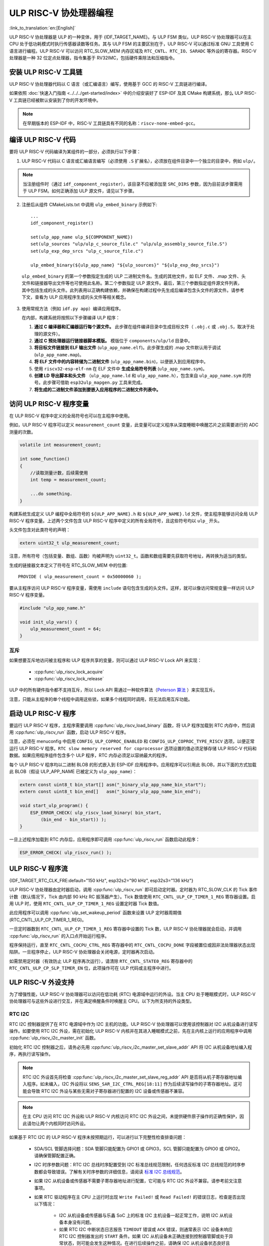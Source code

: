 ULP RISC-V 协处理器编程
==================================

:link_to_translation:`en:[English]`

ULP RISC-V 协处理器是 ULP 的一种变体，用于 {IDF_TARGET_NAME}。与 ULP FSM 类似，ULP RISC-V 协处理器可以在主 CPU 处于低功耗模式时执行传感器读数等任务。其与 ULP FSM 的主要区别在于，ULP RISC-V 可以通过标准 GNU 工具使用 C 语言进行编程。ULP RISC-V 可以访问 RTC_SLOW_MEM 内存区域及 ``RTC_CNTL``、``RTC_IO``、``SARADC`` 等外设的寄存器。RISC-V 处理器是一种 32 位定点处理器，指令集基于 RV32IMC，包括硬件乘除法和压缩指令。

安装 ULP RISC-V 工具链
-----------------------------------

ULP RISC-V 协处理器代码以 C 语言（或汇编语言）编写，使用基于 GCC 的 RISC-V 工具链进行编译。

如果依照 :doc:`快速入门指南 <../../../get-started/index>` 中的介绍安装好了 ESP-IDF 及其 CMake 构建系统，那么 ULP RISC-V 工具链已经被默认安装到了你的开发环境中。

.. note::

    在早期版本的 ESP-IDF 中，RISC-V 工具链具有不同的名称：``riscv-none-embed-gcc``。

编译 ULP RISC-V 代码
-----------------------------

要将 ULP RISC-V 代码编译为某组件的一部分，必须执行以下步骤：

1. ULP RISC-V 代码以 C 语言或汇编语言编写（必须使用 ``.S`` 扩展名），必须放在组件目录中一个独立的目录中，例如 ``ulp/``。

.. note::

    当注册组件时（通过 ``idf_component_register``），该目录不应被添加至 ``SRC_DIRS`` 参数，因为目前该步骤需用于 ULP FSM。如何正确添加 ULP 源文件，请见以下步骤。

2. 注册后从组件 CMakeLists.txt 中调用 ``ulp_embed_binary`` 示例如下::

    ...
    idf_component_register()

    set(ulp_app_name ulp_${COMPONENT_NAME})
    set(ulp_sources "ulp/ulp_c_source_file.c" "ulp/ulp_assembly_source_file.S")
    set(ulp_exp_dep_srcs "ulp_c_source_file.c")

    ulp_embed_binary(${ulp_app_name} "${ulp_sources}" "${ulp_exp_dep_srcs}")

 ``ulp_embed_binary`` 的第一个参数指定生成的 ULP 二进制文件名。生成的其他文件，如 ELF 文件、.map 文件、头文件和链接器导出文件等也可使用此名称。第二个参数指定 ULP 源文件。最后，第三个参数指定组件源文件列表，其中包括生成的头文件。此列表用以正确构建依赖，并确保在构建过程中先生成后编译包含头文件的源文件。请参考下文，查看为 ULP 应用程序生成的头文件等相关概念。

3. 使用常规方法（例如 ``idf.py app``）编译应用程序。

   在内部，构建系统将按照以下步骤编译 ULP 程序：

   1. **通过 C 编译器和汇编器运行每个源文件。** 此步骤在组件编译目录中生成目标文件（ ``.obj.c`` 或 ``.obj.S``，取决于处理的源文件）。

   2. **通过 C 预处理器运行链接器脚本模版。** 模版位于 ``components/ulp/ld`` 目录中。

   3. **将目标文件链接到 ELF 输出文件** (``ulp_app_name.elf``)。此步骤生成的 .map 文件默认用于调试 (``ulp_app_name.map``)。

   4. **将 ELF 文件中的内容转储为二进制文件** (``ulp_app_name.bin``)，以便嵌入到应用程序中。

   5. 使用 ``riscv32-esp-elf-nm`` 在 ELF 文件中 **生成全局符号列表** (``ulp_app_name.sym``)。

   6. **创建 LD 导出脚本和头文件** （``ulp_app_name.ld`` 和 ``ulp_app_name.h``），包含来自 ``ulp_app_name.sym`` 的符号。此步骤可借助 ``esp32ulp_mapgen.py`` 工具来完成。

   7. **将生成的二进制文件添加到要嵌入应用程序的二进制文件列表中。**

.. _ulp-riscv-access-variables:

访问 ULP RISC-V 程序变量
----------------------------

在 ULP RISC-V 程序中定义的全局符号也可以在主程序中使用。

例如，ULP RISC-V 程序可以定义 ``measurement_count`` 变量，此变量可以定义程序从深度睡眠中唤醒芯片之前需要进行的 ADC 测量的次数。

.. code-block:: c

    volatile int measurement_count;

    int some_function()
    {
        //读取测量计数，后续需使用
        int temp = measurement_count;

        ...do something.
    }

构建系统生成定义 ULP 编程中全局符号的 ``${ULP_APP_NAME}.h`` 和 ``${ULP_APP_NAME}.ld`` 文件，使主程序能够访问全局 ULP RISC-V 程序变量。上述两个文件包含 ULP RISC-V 程序中定义的所有全局符号，且这些符号均以 ``ulp_`` 开头。

头文件包含对此类符号的声明：

.. code-block:: c

    extern uint32_t ulp_measurement_count;

注意，所有符号（包括变量、数组、函数）均被声明为 ``uint32_t``。函数和数组需要先获取符号地址，再转换为适当的类型。

生成的链接器文本定义了符号在 RTC_SLOW_MEM 中的位置::

    PROVIDE ( ulp_measurement_count = 0x50000060 );

要从主程序访问 ULP RISC-V 程序变量，需使用 ``include`` 语句包含生成的头文件。这样，就可以像访问常规变量一样访问 ULP RISC-V 程序变量。

.. code-block:: c

    #include "ulp_app_name.h"

    void init_ulp_vars() {
        ulp_measurement_count = 64;
    }

互斥
^^^^^^^

如果想要互斥地访问被主程序和 ULP 程序共享的变量，则可以通过 ULP RISC-V Lock API 来实现：

 * :cpp:func:`ulp_riscv_lock_acquire`
 * :cpp:func:`ulp_riscv_lock_release`

ULP 中的所有硬件指令都不支持互斥，所以 Lock API 需通过一种软件算法（`Peterson 算法 <https://zh.wikipedia.org/wiki/Peterson%E7%AE%97%E6%B3%95>`_ ）来实现互斥。

注意，只能从主程序的单个线程中调用这些锁，如果多个线程同时调用，将无法启用互斥功能。

启动 ULP RISC-V 程序
-------------------------------

要运行 ULP RISC-V 程序，主程序需要调用 :cpp:func:`ulp_riscv_load_binary` 函数，将 ULP 程序加载到 RTC 内存中，然后调用 :cpp:func:`ulp_riscv_run` 函数，启动 ULP RISC-V 程序。

注意，必须在 menuconfig 中启用 ``CONFIG_ULP_COPROC_ENABLED`` 和 ``CONFIG_ULP_COPROC_TYPE_RISCV`` 选项，以便正常运行 ULP RISC-V 程序。``RTC slow memory reserved for coprocessor`` 选项设置的值必须足够存储 ULP RISC-V 代码和数据。如果应用程序组件包含多个 ULP 程序，RTC 内存必须足以容纳最大的程序。

每个 ULP RISC-V 程序均以二进制 BLOB 的形式嵌入到 ESP-IDF 应用程序中。应用程序可以引用此 BLOB，并以下面的方式加载此 BLOB（假设 ULP_APP_NAME 已被定义为 ``ulp_app_name``）：

.. code-block:: c

    extern const uint8_t bin_start[] asm("_binary_ulp_app_name_bin_start");
    extern const uint8_t bin_end[]   asm("_binary_ulp_app_name_bin_end");

    void start_ulp_program() {
        ESP_ERROR_CHECK( ulp_riscv_load_binary( bin_start,
            (bin_end - bin_start)) );
    }

一旦上述程序加载到 RTC 内存后，应用程序即可调用 :cpp:func:`ulp_riscv_run` 函数启动此程序：

.. code-block:: c

    ESP_ERROR_CHECK( ulp_riscv_run() );

ULP RISC-V 程序流
-----------------------

{IDF_TARGET_RTC_CLK_FRE:default="150 kHz", esp32s2="90 kHz", esp32s3="136 kHz"}

ULP RISC-V 协处理器由定时器启动，调用 :cpp:func:`ulp_riscv_run` 即可启动定时器。定时器为 RTC_SLOW_CLK 的 Tick 事件计数（默认情况下，Tick 由内部 90 kHz RC 振荡器产生）。Tick 数值使用 ``RTC_CNTL_ULP_CP_TIMER_1_REG`` 寄存器设置。启用 ULP 时，使用 ``RTC_CNTL_ULP_CP_TIMER_1_REG`` 设置定时器 Tick 数值。

此应用程序可以调用 :cpp:func:`ulp_set_wakeup_period` 函数来设置 ULP 定时器周期值 (RTC_CNTL_ULP_CP_TIMER_1_REG)。

一旦定时器数到 ``RTC_CNTL_ULP_CP_TIMER_1_REG`` 寄存器中设置的 Tick 数，ULP RISC-V 协处理器就会启动，并调用 :cpp:func:`ulp_riscv_run` 的入口点开始运行程序。

程序保持运行，直至 ``RTC_CNTL_COCPU_CTRL_REG`` 寄存器中的 ``RTC_CNTL_COCPU_DONE`` 字段被置位或因非法处理器状态出现陷阱。一旦程序停止，ULP RISC-V 协处理器会关闭电源，定时器再次启动。

如需禁用定时器（有效防止 ULP 程序再次运行），请清除 ``RTC_CNTL_STATE0_REG`` 寄存器中的 ``RTC_CNTL_ULP_CP_SLP_TIMER_EN`` 位，此项操作可在 ULP 代码或主程序中进行。

ULP RISC-V 外设支持
-------------------

为了增强性能，ULP RISC-V 协处理器可以访问在低功耗 (RTC) 电源域中运行的外设。当主 CPU 处于睡眠模式时，ULP RISC-V 协处理器可与这些外设进行交互，并在满足唤醒条件时唤醒主 CPU。以下为所支持的外设类型。

RTC I2C
^^^^^^^^

RTC I2C 控制器提供了在 RTC 电源域中作为 I2C 主机的功能。ULP RISC-V 协处理器可以使用该控制器对 I2C 从机设备进行读写操作。如要使用 RTC I2C 外设，需在初始化 ULP RISC-V 内核并在其进入睡眠模式之前，先在主内核上运行的应用程序中调用 :cpp:func:`ulp_riscv_i2c_master_init` 函数。

初始化 RTC I2C 控制器之后，请务必先用 :cpp:func:`ulp_riscv_i2c_master_set_slave_addr` API 将 I2C 从机设备地址编入程序，再执行读写操作。

.. note::

    RTC I2C 外设首先将检查 :cpp:func:`ulp_riscv_i2c_master_set_slave_reg_addr` API 是否将从机子寄存器地址编入程序。如未编入，I2C 外设将以 ``SENS_SAR_I2C_CTRL_REG[18:11]`` 作为后续读写操作的子寄存器地址。这可能会导致 RTC I2C 外设与某些无需对子寄存器进行配置的 I2C 设备或传感器不兼容。

.. note::

    在主 CPU 访问 RTC I2C 外设和 ULP RISC-V 内核访问 RTC I2C 外设之间，未提供硬件原子操作的正确性保护，因此请勿让两个内核同时访问外设。

如果基于 RTC I2C 的 ULP RISC-V 程序未按预期运行，可以进行以下完整性检查排查问题：

 * SDA/SCL 管脚选择问题：SDA 管脚只能配置为 GPIO1 或 GPIO3，SCL 管脚只能配置为 GPIO0 或 GPIO2。请确保管脚配置正确。

 * I2C 时序参数问题：RTC I2C 总线时序配置受到 I2C 标准总线规范限制，任何违反标准 I2C 总线规范的时序参数都会导致错误。了解有关时序参数的详细信息，请阅读 `标准 I2C 总线规范 <https://en.wikipedia.org/wiki/I%C2%B2C>`_。

 * 如果 I2C 从机设备或传感器不需要子寄存器地址进行配置，它可能与 RTC I2C 外设不兼容。请参考前文注意事项。

 * 如果 RTC 驱动程序在主 CPU 上运行时出现 ``Write Failed!`` 或 ``Read Failed!`` 的错误日志，检查是否出现以下情况：

        * I2C 从机设备或传感器与乐鑫 SoC 上的标准 I2C 主机设备一起正常工作，说明 I2C 从机设备本身没有问题。
        * 如果 RTC I2C 中断状态日志报告 ``TIMEOUT`` 错误或 ``ACK`` 错误，则通常表示 I2C 设备未响应 RTC I2C 控制器发出的 ``START`` 条件。如果 I2C 从机设备未正确连接到控制器管脚或处于异常状态，则可能会发生这种情况。在进行后续操作之前，请确保 I2C 从机设备状态良好且连接正确。
        * 如果 RTC I2C 中断日志没有报告任何错误状态，则可能表示驱动程序接收 I2C 从机设备数据时速度较慢。这可能是由于 RTC I2C 控制器没有 TX/RX FIFO 来存储多字节数据，而是依赖于使用中断状态轮询机制来进行单字节传输。通过在外设的初始化配置参数中设置 SCL 低周期和 SCL 高周期，可以尽量提高外设 SCL 时钟的运行速度，在一定程度上缓解这一问题。

* 调试问题的方法还包括确保 RTC I2C 控制器 **仅** 在主 CPU 上运行， **没有** ULP RISC-V 代码干扰，并且没有激活 **任何** 睡眠模式。这是确保 RTC I2C 外设正常工作的基本配置。通过这种方式，可以排除由 ULP 或睡眠模式可能引起的任何潜在问题。

ULP RISC-V 中断处理
------------------------------

ULP RISC-V 内核支持来自特定内部和外部事件的中断处理。设计上，ULP RISC-V 内核可以处理以下来源的中断：

.. list-table:: ULP RISC-V 中断源
    :widths: 10 5 5
    :header-rows: 1

    * - 中断源
      - 类型
      - IRQ
    * - 内部定时器中断
      - 内部中断
      - 0
    * - EBREAK、ECALL 或非法指令
      - 内部中断
      - 1
    * - 非对齐内存访问
      - 内部中断
      - 2
    * - RTC 外设中断源
      - 外部中断
      - 31

可通过特殊的 32 位寄存器 Q0-Q3 和自定义的 R-type 指令启用中断处理。更多信息，请参阅 *{IDF_TARGET_NAME} 技术参考手册* > *超低功耗协处理器* > *ULP-RISC-V* > *ULP-RISC-V 中断* [`PDF <{IDF_TARGET_TRM_CN_URL}>`__]。

系统启动时，默认启用所有中断。触发中断时，处理器将跳转到 IRQ 向量。IRQ 向量随即保存寄存器上下文，并调用全局中断分发器。ULP RISC-V 驱动程序实现了一个 *弱* 中断分发器 :cpp:func:`_ulp_riscv_interrupt_handler`，充当处理所有中断的中心点。该全局分发器用于调用由 :cpp:func:`ulp_riscv_intr_alloc` 分配的相应中断处理程序。

ULP RISC-V 的中断处理尚在开发中，还不支持针对内部中断源的中断处理。目前支持两个 RTC 外设中断源，即软件触发的中断和 RTC IO 触发的中断，不支持嵌套中断。如果需要自定义中断处理，可以通过定义 :cpp:func:`_ulp_riscv_interrupt_handler` 来覆盖默认的全局中断调度器。

调试 ULP RISC-V 程序
----------------------------------

在对 ULP RISC-V 进行配置时，若程序未按预期运行，有时很难找出的原因。因为其内核的简单性，许多标准的调试方法如 JTAG 或 ``printf`` 无法使用。

以下方法可以调试 ULP RISC-V 程序：

 * 通过共享变量查看程序状态：如 :ref:`ulp-riscv-access-variables` 中所述，主 CPU 以及 ULP 内核都可以轻松访问 RTC 内存中的全局变量。通过 ULP 向该变量中写入状态信息，然后通过主 CPU 读取状态信息，有助于了解 ULP 内核的状态。该方法的缺点在于它要求主 CPU 一直处于唤醒状态，但现实情况可能并非如此。有时，保持主 CPU 处于唤醒状态还可能会掩盖一些问题，因为某些问题可能仅在特定电源域断电时才会出现。

 * 使用 bit-banged UART 驱动程序打印：ULP RISC-V 组件中有一个低速 bit-banged UART TX 驱动程序，可用于打印独立于主 CPU 状态的信息。有关如何使用此驱动程序的示例，请参阅 :example:`system/ulp/ulp_riscv/uart_print`。

 * 陷阱信号：ULP RISC-V 有一个硬件陷阱，将在特定条件下触发，例如非法指令。这将导致主 CPU 被 :cpp:enumerator:`ESP_SLEEP_WAKEUP_COCPU_TRAP_TRIG` 唤醒。

应用示例
--------------------

* 主 CPU 处于 Deep-sleep 状态时，ULP RISC-V 协处理器轮询 GPIO：:example:`system/ulp/ulp_riscv/gpio`。
* ULP RISC-V 协处理器使用 bit-banged UART 驱动程序打印：:example:`system/ulp/ulp_riscv/uart_print`.
* 主 CPU 处于 Deep-sleep 状态时，ULP RISC-V 协处理器读取外部温度传感器：:example:`system/ulp/ulp_riscv/ds18b20_onewire`。
* 主 CPU 处于 Deep-sleep 状态时，ULP RISC-V 协处理器读取外部 I2C 温度和湿度传感器 (BMP180)，达到阈值时唤醒主 CPU：:example:`system/ulp/ulp_riscv/i2c`.
* 使用 ULP RISC-V 协处理器处理软件中断和 RTC IO 中断：:example:`system/ulp/ulp_riscv/interrupts`.

API 参考
-------------

.. include-build-file:: inc/ulp_riscv.inc
.. include-build-file:: inc/ulp_riscv_lock_shared.inc
.. include-build-file:: inc/ulp_riscv_lock.inc
.. include-build-file:: inc/ulp_riscv_i2c.inc
